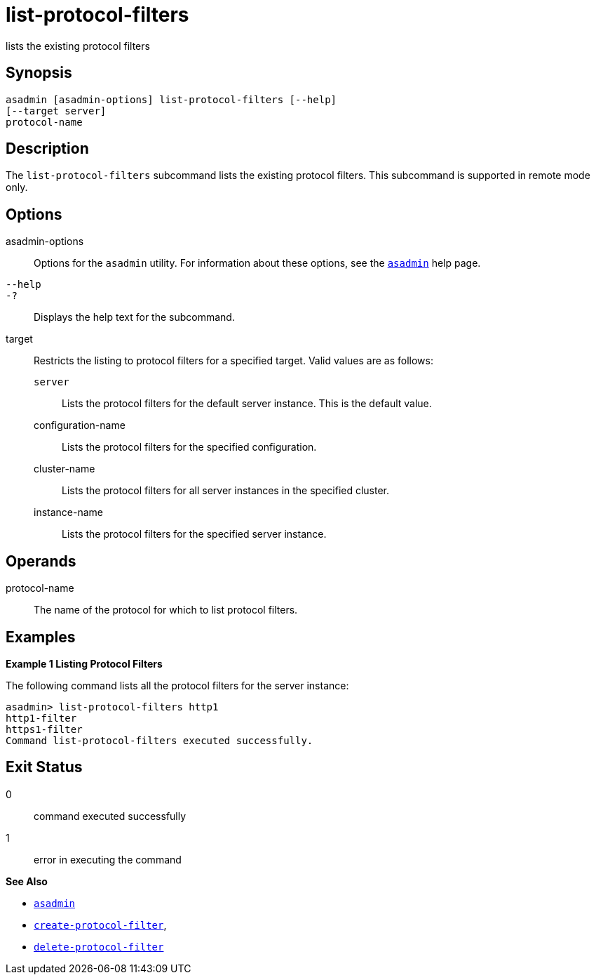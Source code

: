 [[list-protocol-filters]]
= list-protocol-filters

lists the existing protocol filters

[[synopsis]]
== Synopsis

[source,shell]
----
asadmin [asadmin-options] list-protocol-filters [--help]
[--target server]
protocol-name
----

[[description]]
== Description

The `list-protocol-filters` subcommand lists the existing protocol filters. This subcommand is supported in remote mode only.

[[options]]
== Options

asadmin-options::
  Options for the `asadmin` utility. For information about these options, see the xref:asadmin.adoc#asadmin-1m[`asadmin`] help page.
`--help`::
`-?`::
  Displays the help text for the subcommand.
target::
  Restricts the listing to protocol filters for a specified target. Valid values are as follows: +
  `server`;;
    Lists the protocol filters for the default server instance. This is
    the default value.
  configuration-name;;
    Lists the protocol filters for the specified configuration.
  cluster-name;;
    Lists the protocol filters for all server instances in the specified cluster.
  instance-name;;
    Lists the protocol filters for the specified server instance.

[[operands]]
== Operands

protocol-name::
  The name of the protocol for which to list protocol filters.

[[examples]]
== Examples

*Example 1 Listing Protocol Filters*

The following command lists all the protocol filters for the server instance:

[source,shell]
----
asadmin> list-protocol-filters http1
http1-filter
https1-filter
Command list-protocol-filters executed successfully.
----

[[exit-status]]
== Exit Status

0::
  command executed successfully
1::
  error in executing the command

*See Also*

* xref:asadmin.adoc#asadmin-1m[`asadmin`]
* xref:create-protocol-filter.adoc#create-protocol-filter[`create-protocol-filter`],
* xref:delete-protocol-filter.adoc#delete-protocol-filter[`delete-protocol-filter`]


